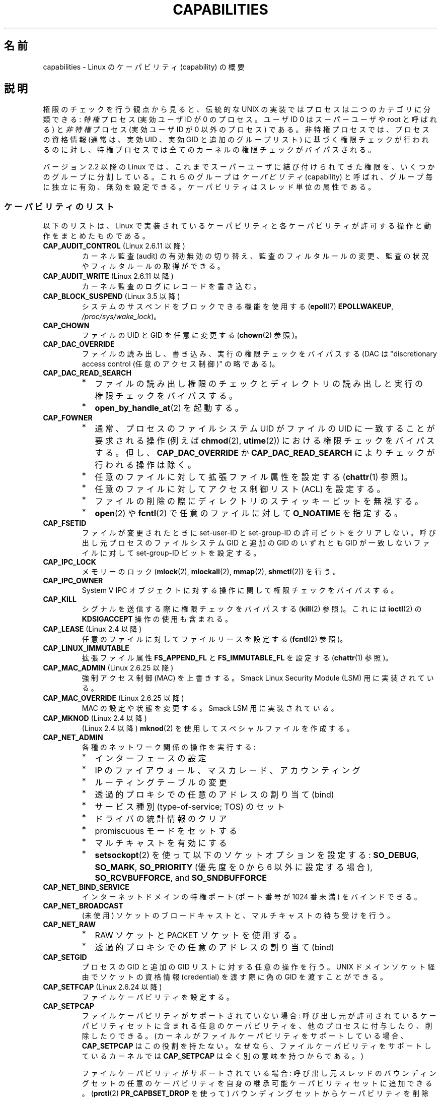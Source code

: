 .\" Copyright (c) 2002 by Michael Kerrisk <mtk.manpages@gmail.com>
.\"
.\" %%%LICENSE_START(VERBATIM)
.\" Permission is granted to make and distribute verbatim copies of this
.\" manual provided the copyright notice and this permission notice are
.\" preserved on all copies.
.\"
.\" Permission is granted to copy and distribute modified versions of this
.\" manual under the conditions for verbatim copying, provided that the
.\" entire resulting derived work is distributed under the terms of a
.\" permission notice identical to this one.
.\"
.\" Since the Linux kernel and libraries are constantly changing, this
.\" manual page may be incorrect or out-of-date.  The author(s) assume no
.\" responsibility for errors or omissions, or for damages resulting from
.\" the use of the information contained herein.  The author(s) may not
.\" have taken the same level of care in the production of this manual,
.\" which is licensed free of charge, as they might when working
.\" professionally.
.\"
.\" Formatted or processed versions of this manual, if unaccompanied by
.\" the source, must acknowledge the copyright and authors of this work.
.\" %%%LICENSE_END
.\"
.\" 6 Aug 2002 - Initial Creation
.\" Modified 2003-05-23, Michael Kerrisk, <mtk.manpages@gmail.com>
.\" Modified 2004-05-27, Michael Kerrisk, <mtk.manpages@gmail.com>
.\" 2004-12-08, mtk Added O_NOATIME for CAP_FOWNER
.\" 2005-08-16, mtk, Added CAP_AUDIT_CONTROL and CAP_AUDIT_WRITE
.\" 2008-07-15, Serge Hallyn <serue@us.bbm.com>
.\"     Document file capabilities, per-process capability
.\"     bounding set, changed semantics for CAP_SETPCAP,
.\"     and other changes in 2.6.2[45].
.\"     Add CAP_MAC_ADMIN, CAP_MAC_OVERRIDE, CAP_SETFCAP.
.\" 2008-07-15, mtk
.\"     Add text describing circumstances in which CAP_SETPCAP
.\"     (theoretically) permits a thread to change the
.\"     capability sets of another thread.
.\"     Add section describing rules for programmatically
.\"     adjusting thread capability sets.
.\"     Describe rationale for capability bounding set.
.\"     Document "securebits" flags.
.\"     Add text noting that if we set the effective flag for one file
.\"     capability, then we must also set the effective flag for all
.\"     other capabilities where the permitted or inheritable bit is set.
.\" 2011-09-07, mtk/Serge hallyn: Add CAP_SYSLOG
.\"
.\"*******************************************************************
.\"
.\" This file was generated with po4a. Translate the source file.
.\"
.\"*******************************************************************
.\"
.\" Japanese Version Copyright (c) 2005 Akihiro MOTOKI all rights reserved.
.\" Translated 2005-03-09, Akihiro MOTOKI <amotoki@dd.iij4u.or.jp>
.\" Updated 2005-11-04, Akihiro MOTOKI
.\" Updated 2006-04-16, Akihiro MOTOKI, LDP v2.29
.\" Updated 2006-07-20, Akihiro MOTOKI, LDP v2.34
.\" Updated 2007-01-05, Akihiro MOTOKI, LDP v2.43
.\" Updated 2008-12-24, Akihiro MOTOKI, LDP v3.15
.\" Updated 2009-02-27, Akihiro MOTOKI, LDP v3.19
.\" Updated 2010-04-11, Akihiro MOTOKI, LDP v3.24
.\" Updated 2012-05-31, Akihiro MOTOKI <amotoki@gmail.com>
.\" Updated 2013-05-06, Akihiro MOTOKI <amotoki@gmail.com>
.\" Updated 2013-08-16, Akihiro MOTOKI <amotoki@gmail.com>
.\"
.TH CAPABILITIES 7 2013\-09\-27 Linux "Linux Programmer's Manual"
.SH 名前
capabilities \- Linux のケーパビリティ (capability) の概要
.SH 説明
権限のチェックを行う観点から見ると、伝統的な UNIX の実装では プロセスは二つのカテゴリに分類できる: \fI特権\fP プロセス (実効ユーザID が
0 のプロセス。ユーザID 0 は スーパーユーザや root と呼ばれる) と \fI非特権\fP プロセス (実効ユーザID が 0 以外のプロセス)
である。 非特権プロセスでは、プロセスの資格情報 (通常は、実効UID 、実効GID と追加のグループリスト) に基づく権限チェックが行われるのに対し、
特権プロセスでは全てのカーネルの権限チェックがバイパスされる。

.\"
バージョン 2.2 以降の Linux では、 これまでスーパーユーザに結び付けられてきた権限を、 いくつかのグループに分割している。これらのグループは
\fIケーパビリティ\fP(capability)  と呼ばれ、グループ毎に独立に有効、無効を設定できる。 ケーパビリティはスレッド単位の属性である。
.SS ケーパビリティのリスト
以下のリストは、 Linux で実装されているケーパビリティと 各ケーパビリティが許可する操作と動作をまとめたものである。
.TP 
\fBCAP_AUDIT_CONTROL\fP (Linux 2.6.11 以降)
カーネル監査 (audit) の有効無効の切り替え、 監査のフィルタルールの変更、 監査の状況やフィルタルールの取得ができる。
.TP 
\fBCAP_AUDIT_WRITE\fP (Linux 2.6.11 以降)
カーネル監査のログにレコードを書き込む。
.TP 
\fBCAP_BLOCK_SUSPEND\fP (Linux 3.5 以降)
システムのサスペンドをブロックできる機能を使用する (\fBepoll\fP(7)  \fBEPOLLWAKEUP\fP,
\fI/proc/sys/wake_lock\fP)。
.TP 
\fBCAP_CHOWN\fP
ファイルの UID とGID を任意に変更する (\fBchown\fP(2)  参照)。
.TP 
\fBCAP_DAC_OVERRIDE\fP
ファイルの読み出し、書き込み、実行の権限チェックをバイパスする (DAC は "discretionary access control
(任意のアクセス制御)" の略である)。
.TP 
\fBCAP_DAC_READ_SEARCH\fP
.PD 0
.RS
.IP * 2
ファイルの読み出し権限のチェックとディレクトリの読み出しと実行 の権限チェックをバイパスする。
.IP *
\fBopen_by_handle_at\fP(2) を起動する。
.RE
.PD

.TP 
\fBCAP_FOWNER\fP
.PD 0
.RS
.IP * 2
通常、プロセスのファイルシステム UID がファイルの UID に一致することが 要求される操作 (例えば \fBchmod\fP(2),
\fButime\fP(2))  における権限チェックをバイパスする。 但し、 \fBCAP_DAC_OVERRIDE\fP か
\fBCAP_DAC_READ_SEARCH\fP によりチェックが行われる操作は除く。
.IP *
任意のファイルに対して拡張ファイル属性を設定する (\fBchattr\fP(1)  参照)。
.IP *
任意のファイルに対してアクセス制御リスト (ACL) を設定する。
.IP *
ファイルの削除の際にディレクトリのスティッキービットを無視する。
.IP *
\fBopen\fP(2)  や \fBfcntl\fP(2)  で任意のファイルに対して \fBO_NOATIME\fP を指定する。
.RE
.PD
.TP 
\fBCAP_FSETID\fP
ファイルが変更されたときに set\-user\-ID とset\-group\-ID の許可ビットをクリア しない。呼び出し元プロセスのファイルシステム
GID と追加の GID のいずれとも GID が一致しないファイルに対して set\-group\-ID ビットを設定する。
.TP 
\fBCAP_IPC_LOCK\fP
.\" FIXME As at Linux 3.2, there are some strange uses of this capability
.\" in other places; they probably should be replaced with something else.
メモリーのロック (\fBmlock\fP(2), \fBmlockall\fP(2), \fBmmap\fP(2), \fBshmctl\fP(2))  を行う。
.TP 
\fBCAP_IPC_OWNER\fP
System V IPC オブジェクトに対する操作に関して権限チェックをバイパスする。
.TP 
\fBCAP_KILL\fP
.\" FIXME CAP_KILL also has an effect for threads + setting child
.\"       termination signal to other than SIGCHLD: without this
.\"       capability, the termination signal reverts to SIGCHLD
.\"       if the child does an exec().  What is the rationale
.\"       for this?
シグナルを送信する際に権限チェックをバイパスする (\fBkill\fP(2)  参照)。これには \fBioctl\fP(2)  の \fBKDSIGACCEPT\fP
操作の使用も含まれる。
.TP 
\fBCAP_LEASE\fP (Linux 2.4 以降)
任意のファイルに対して ファイルリースを設定する (\fBfcntl\fP(2)  参照)。
.TP 
\fBCAP_LINUX_IMMUTABLE\fP
.\" These attributes are now available on ext2, ext3, Reiserfs, XFS, JFS
拡張ファイル属性 \fBFS_APPEND_FL\fP と \fBFS_IMMUTABLE_FL\fP を設定する (\fBchattr\fP(1)  参照)。
.TP 
\fBCAP_MAC_ADMIN\fP (Linux 2.6.25 以降)
強制アクセス制御 (MAC) を上書きする。 Smack Linux Security Module (LSM) 用に実装されている。
.TP 
\fBCAP_MAC_OVERRIDE\fP (Linux 2.6.25 以降)
MAC の設定や状態を変更する。 Smack LSM 用に実装されている。
.TP 
\fBCAP_MKNOD\fP (Linux 2.4 以降)
(Linux 2.4 以降)  \fBmknod\fP(2)  を使用してスペシャルファイルを作成する。
.TP 
\fBCAP_NET_ADMIN\fP
各種のネットワーク関係の操作を実行する:
.PD 0
.RS
.IP * 2
インターフェースの設定
.IP *
IP のファイアウォール、マスカレード、アカウンティング
.IP *
ルーティングテーブルの変更
.IP *
透過的プロキシでの任意のアドレスの割り当て (bind)
.IP *
サービス種別 (type\-of\-service; TOS) のセット
.IP *
ドライバの統計情報のクリア
.IP *
promiscuous モードをセットする
.IP *
マルチキャストを有効にする
.IP *
\fBsetsockopt\fP(2) を使って以下のソケットオプションを設定する:
\fBSO_DEBUG\fP, \fBSO_MARK\fP,
\fBSO_PRIORITY\fP (優先度を 0 から 6 以外に設定する場合),
\fBSO_RCVBUFFORCE\fP, and \fBSO_SNDBUFFORCE\fP
.RE
.PD
.TP 
\fBCAP_NET_BIND_SERVICE\fP
インターネットドメインの特権ポート (ポート番号が 1024 番未満)  をバインドできる。
.TP 
\fBCAP_NET_BROADCAST\fP
(未使用) ソケットのブロードキャストと、マルチキャストの待ち受けを行う。
.TP 
\fBCAP_NET_RAW\fP
.PD 0
.RS
.IP * 2
RAW ソケットと PACKET ソケットを使用する。
.IP *
透過的プロキシでの任意のアドレスの割り当て (bind)
.RE
.PD
.\" Also various IP options and setsockopt(SO_BINDTODEVICE)
.TP 
\fBCAP_SETGID\fP
プロセスの GID と追加の GID リストに対する任意の操作を行う。 UNIX ドメインソケット経由でソケットの資格情報 (credential)
を渡す際に 偽の GID を渡すことができる。
.TP 
\fBCAP_SETFCAP\fP (Linux 2.6.24 以降)
ファイルケーパビリティを設定する。
.TP 
\fBCAP_SETPCAP\fP
ファイルケーパビリティがサポートされていない場合: 呼び出し元が許可されているケーパビリティセットに含まれる任意のケーパビリティを、
他のプロセスに付与したり、削除したりできる。 (カーネルがファイルケーパビリティをサポートしている場合、 \fBCAP_SETPCAP\fP
はこの役割を持たない。 なぜなら、ファイルケーパビリティをサポートしているカーネルでは \fBCAP_SETPCAP\fP は全く別の意味を持つからである。)

ファイルケーパビリティがサポートされている場合: 呼び出し元スレッドのバウンディングセットの任意のケーパビリティを
自身の継承可能ケーパビリティセットに追加できる。 (\fBprctl\fP(2)  \fBPR_CAPBSET_DROP\fP を使って)
バウンディングセットからケーパビリティを削除できる。 \fIsecurebits\fP フラグを変更できる。
.TP 
\fBCAP_SETUID\fP
.\" FIXME CAP_SETUID also an effect in exec(); document this.
プロセスの UID に対する任意の操作 (\fBsetuid\fP(2), \fBsetreuid\fP(2), \fBsetresuid\fP(2),
\fBsetfsuid\fP(2))  を行う。 UNIX ドメインソケット経由でソケットの資格情報 (credential) を渡す際に 偽の UID
を渡すことができる。
.TP 
\fBCAP_SYS_ADMIN\fP
.PD 0
.RS
.IP * 2
以下のシステム管理用の操作を実行する: \fBquotactl\fP(2), \fBmount\fP(2), \fBumount\fP(2), \fBswapon\fP(2),
\fBswapoff\fP(2), \fBsethostname\fP(2), \fBsetdomainname\fP(2).
.IP *
特権が必要な \fBsyslog\fP(2) の操作を実行する
(Linux 2.6.37 以降では、このような操作を許可するには
\fBCAP_SYSLOG\fP を使うべきである)
.IP *
\fBVM86_REQUEST_IRQ\fP \fBvm86\fP(2) コマンドを実行する。
.IP *
任意の System V IPC オブジェクトに対する \fBIPC_SET\fP と \fBIPC_RMID\fP 操作を実行する。
.IP *
拡張属性 \fItrusted\fP と \fIsecurity\fP に対する操作を実行する (\fBattr\fP(5)  参照)。
.IP *
\fBlookup_dcookie\fP(2)  を呼び出す。
.IP *
\fBioprio_set\fP(2)  を使って I/O スケジューリングクラス \fBIOPRIO_CLASS_RT\fP,
\fBIOPRIO_CLASS_IDLE\fP を割り当てる (\fBIOPRIO_CLASS_IDLE\fP は Linux 2.6.25
より前のバージョンのみ)。
.IP *
ソケットの資格情報 (credential) を渡す際に偽の UID を渡す。
.IP *
ファイルをオープンするシステムコール (例えば \fBaccept\fP(2), \fBexecve\fP(2), \fBopen\fP(2), \fBpipe\fP(2))
でシステム全体でオープンできるファイル数の上限 \fI/proc/sys/fs/file\-max\fP を超過する。
.IP *
\fBclone\fP(2) と \fBunshare\fP(2) で新しい名前空間を作成する \fBCLONE_*\fP
フラグを利用する。
.IP *
\fBperf_event_open\fP(2) を呼び出す。
.IP *
特権が必要な \fIperf\fP イベントの情報にアクセスする。
.IP *
\fBsetns\fP(2) を呼び出す。
.IP *
\fBfanotify_init\fP(2) を呼び出す。
.IP *
\fBkeyctl\fP(2)  の \fBKEYCTL_CHOWN\fP と \fBKEYCTL_SETPERM\fP 操作を実行する。
.IP *
\fBmadvise\fP(2)  の \fBMADV_HWPOISON\fP 操作を実行する。
.IP *
\fBTIOCSTI\fP \fBioctl\fP(2) を使って、
呼び出し元の制御端末以外の端末の入力キューに文字を挿入する。
.IP *
廃止予定の \fBnfsservctl\fP(2) システムコールを使用する。
.IP *
廃止予定の \fBbdflush\fP(2) システムコールを使用する。
.IP *
特権が必要なブロックデバイスに対する各種の \fBioctl\fP(2) 操作を
実行する。
.IP *
特権が必要なファイルシステムに対する各種の \fBioctl\fP(2) 操作を
実行する。
.IP *
多くのデバイスドライバに対する管理命令を実行する。
.RE
.PD
.TP 
\fBCAP_SYS_BOOT\fP
\fBreboot\fP(2)  と \fBkexec_load\fP(2)  を呼び出す。
.TP 
\fBCAP_SYS_CHROOT\fP
\fBchroot\fP(2).  を呼び出す。
.TP 
\fBCAP_SYS_MODULE\fP
カーネルモジュールのロード、アンロードを行う (\fBinit_module\fP(2)  と \fBdelete_module\fP(2)  を参照のこと)。
バージョン 2.6.25 より前のカーネルで、 システム全体のケーパビリティバウンディングセット (capability bounding set)
からケーパビリティを外す。
.TP 
\fBCAP_SYS_NICE\fP
.PD 0
.RS
.IP * 2
プロセスの nice 値の引き上げ (\fBnice\fP(2), \fBsetpriority\fP(2))  や、任意のプロセスの nice 値の変更を行う。
.IP *
呼び出し元プロセスに対するリアルタイムスケジューリングポリシーと、 任意のプロセスに対するスケジューリングポリシーと優先度を設定する
(\fBsched_setscheduler\fP(2), \fBsched_setparam\fP(2))。
.IP *
任意のプロセスに対する CPU affinity を設定できる (\fBsched_setaffinity\fP(2))。
.IP *
任意のプロセスに対して I/O スケジューリングクラスと優先度を設定できる (\fBioprio_set\fP(2))。
.IP *
.\" FIXME CAP_SYS_NICE also has the following effect for
.\" migrate_pages(2):
.\"     do_migrate_pages(mm, &old, &new,
.\"         capable(CAP_SYS_NICE) ? MPOL_MF_MOVE_ALL : MPOL_MF_MOVE);
\fBmigrate_pages\fP(2)  を任意のプロセスに適用し、プロセスを任意のノードに移動する。
.IP *
\fBmove_pages\fP(2)  を任意のプロセスに対して行う。
.IP *
\fBmbind\fP(2)  と \fBmove_pages\fP(2)  で \fBMPOL_MF_MOVE_ALL\fP フラグを使用する。
.RE
.PD
.TP 
\fBCAP_SYS_PACCT\fP
\fBacct\fP(2)  を呼び出す。
.TP 
\fBCAP_SYS_PTRACE\fP
\fBptrace\fP(2)  を使って任意のプロセスをトレースする。 任意のプロセスに \fBget_robust_list\fP(2)  を適用する。
\fBkcmp\fP(2) を使ってプロセス内部を調査する。
.TP 
\fBCAP_SYS_RAWIO\fP
.PD 0
.RS
.IP * 2
I/O ポート操作を実行する (\fBiopl\fP(2)、 \fBioperm\fP(2))。
.IP *
\fI/proc/kcore\fP にアクセスする。
.IP *
\fBFIBMAP\fP \fBioctl\fP(2) 操作を使用する。
.IP *
x86 モデルに固有のレジスタ (MSR レジスタ群、 \fBmsr\fP(4) 参照) にアクセスするためのデバイスをオープンする。
.IP *
\fI/proc/sys/vm/mmap_min_addr\fP を更新する。
.IP *
\fI/proc/sys/vm/mmap_min_addr\fP で指定された値よりも小さなアドレスにメモリマッピングを作成する。
.IP *
\fI/proc/bus/pci\fP にあるファイルをマップする。
.IP *
\fI/dev/mem\fP や \fI/dev/kmem\fP をオープンする。
.IP *
各種の SCSI デバイスコマンドを実行する。
.IP *
\fBhpsa\fP(4) デバイスや \fBcciss\fP(4) デバイスの特定の操作を実行する。
.IP *
他のデバイスに対して各種のデバイス固有命令を実行する。
.RE
.PD
.TP 
\fBCAP_SYS_RESOURCE\fP
.PD 0
.RS
.IP * 2
ext2 ファイルシステム上の予約されている領域を使用する。
.IP *
ext3 のジャーナル機能を制御する \fBioctl\fP(2)  を使用する。
.IP *
ディスク quota の上限を上書きする。
.IP *
リソース上限を増やす (\fBsetrlimit\fP(2))。
.IP *
\fBRLIMIT_NPROC\fP リソース制限を上書きする。
.IP *
コンソール割り当てにおいてコンソールの最大数を上書きする。
.IP *
キーマップの最大数を上書きする。
.IP *
リアルタイムクロックから秒間 64 回を越える回数の割り当てが許可する。
.IP *
メッセージキューに関する上限 \fImsg_qbytes\fP を
\fI/proc/sys/kernel/msgmnb\fP に指定されている上限よりも大きく設定する
(\fBmsgop\fP(2) と \fBmsgctl\fP(2) 参照)。
.IP *
\fBF_SETPIPE_SZ\fP \fBfcntl\fP(2) を使ってパイプの容量を設定する際に
上限 \fI/proc/sys/fs/pipe\-size\-max\fP を上書きする。
.IP *
\fI/proc/sys/fs/pipe\-max\-size\fP に指定されている上限を超えてパイプの容量
を増やすのに \fBF_SETPIPE_SZ\fP を使用する。
.IP *
POSIX メッセージキューを作成する際に、
上限 \fI/proc/sys/fs/mqueue/queues_max\fP を上書きする
(\fBmq_overview\fP(7) 参照)。
.IP *
\fBprctl\fP(2) \fBPR_SET_MM\fP 操作を使用する。
.IP *
\fBCAP_SYS_RESOURCE\fP を持ったプロセスによって最後に設定された値よりも小さな値を \fI/proc/PID/oom_score_adj\fP
に設定する。
.RE
.PD
.TP 
\fBCAP_SYS_TIME\fP
システムクロックを変更する (\fBsettimeofday\fP(2), \fBstime\fP(2), \fBadjtimex\fP(2))。 リアルタイム
(ハードウェア) クロックを変更する。
.TP 
\fBCAP_SYS_TTY_CONFIG\fP
\fBvhangup\fP(2) を使用する。
特権が必要な仮想端末に関する各種の \fBioctl\fP(2) 操作を利用できる。
.TP 
\fBCAP_SYSLOG\fP (Linux 2.6.37 以降)
.IP * 3
特権が必要な \fBsyslog\fP(2) 操作を実行できる。
どの操作が特権が必要かについての情報は \fBsyslog\fP(2) を参照。
.IP *
\fI/proc/sys/kernel/kptr_restrict\fP の値が 1 の場合、 \fI/proc\fP
や他のインターフェース経由で公開されているカーネルアドレスを参照する (\fBproc\fP(5) の \fIkptr_restrict\fP の議論を参照)。
.TP 
\fBCAP_WAKE_ALARM\fP (Linux 3.0 以降)
.\"
システムを起こすトリガーを有効にする (タイマー \fBCLOCK_REALTIME_ALARM\fP
や \fBCLOCK_BOOTTIME_ALARM\fP を設定する)。
.SS 過去と現在の実装
完全な形のケーパビリティを実装するには、以下の要件を満たす必要がある：
.IP 1. 3
全ての特権操作について、カーネルはそのスレッドの実効ケーパビリティセットに 必要なケーパビリティがあるかを確認する。
.IP 2.
カーネルで、あるスレッドのケーパビリティセットを変更したり、 取得したりできるシステムコールが提供される。
.IP 3.
ファイルシステムが、実行可能ファイルにケーパビリティを付与でき、ファイル 実行時にそのケーパビリティをプロセスが取得できるような機能をサポートする。
.PP
.\"
カーネル 2.6.24 より前では、最初の 2つの要件のみが満たされている。 カーネル 2.6.24 以降では、3つの要件すべてが満たされている。
.SS スレッドケーパビリティセット
各スレッドは以下の 3種類のケーパビリティセットを持つ。各々のケーパビリティセットは 上記のケーパビリティの組み合わせである
(全てのケーパビリティが無効でもよい)。
.TP 
\fI許可 (permitted)\fP:
そのスレッドが持つことになっている実効ケーパビリティの 限定的なスーパーセットである。 これは、実効ケーパビリティセットに \fBCAP_SETPCAP\fP
ケーパビリティを持っていないスレッドが継承可能ケーパビリティセットに 追加可能なケーパビリティの限定的なスーパーセットでもある。

許可ケーパビリティセットから削除してしまったケーパビリティは、 (set\-user\-ID\-root プログラムか、
そのケーパビリティをファイルケーパビリティで許可しているプログラムを \fBexecve\fP(2)  しない限りは) もう一度獲得することはできない。
.TP 
\fI継承可能 (inheritable)\fP:
\fBexecve\fP(2)  を前後で保持されるケーパビリティセットである。 この仕組みを使うことで、あるプロセスが \fBexecve\fP(2)
を行う際に新しいプログラムの許可ケーパビリティセットとして 割り当てるケーパビリティを指定することができる。
.TP 
\fI実効 (effective)\fP:
カーネルがスレッドの権限 (permission) をチェックするときに 使用するケーパビリティセットである。
.PP
\fBfork\fP(2)  で作成される子プロセスは、親のケーパビリティセットのコピーを継承する。 \fBexecve\fP(2)
中のケーパビリティの扱いについては下記を参照のこと。
.PP
\fBcapset\fP(2)  を使うと、プロセスは自分自身のケーパビリティセット を操作することができる (下記参照)。
.PP
.\" commit 73efc0394e148d0e15583e13712637831f926720
.\"
Linux 3.2 以降では、 ファイル \fI/proc/sys/kernel/cap_last_cap\fP で、
実行中のカーネルでサポートされているケーパビリティの最大値を参照できる。 この情報を使って、
ケーパビリティセットに設定される可能性がある最上位ビットを判定することができる。
.SS ファイルケーパビリティ
カーネル 2.6.24 以降では、 \fBsetcap\fP(8)  を使って実行ファイルにケーパビリティセットを対応付けることができる。
ファイルケーパビリティセットは \fIsecurity.capability\fP という名前の拡張属性に保存される (\fBsetxattr\fP(2)
参照)。この拡張属性への書き込みには \fBCAP_SETFCAP\fP ケーパビリティが必要である。
ファイルケーパビリティセットとスレッドのケーパビリティセットの両方が 考慮され、 \fBexecve\fP(2)
後のスレッドのケーパビリティセットが決定される。

3 つのファイルケーパビリティセットが定義されている。
.TP 
\fI許可 (Permitted)\fP (以前の\fI強制 (Forced)\fP):
スレッドの継承可能ケーパビリティに関わらず、そのスレッドに自動的に 認められるケーパビリティ。
.TP 
\fI継承可能 (Inheritable)\fP (以前の \fI許容 (Allowed)\fP):
このセットと、スレッドの継承可能ケーパビリティセットとの 論理積 (AND) がとられ、 \fBexecve\fP(2)
の後にそのスレッドの許可ケーパビリティセットで有効となる 継承可能ケーパビリティが決定される。
.TP 
\fI実効 (effective)\fP:
これは集合ではなく、1 ビットの情報である。 このビットがセットされていると、 \fBexecve\fP(2)
実行中に、そのスレッドの新しい許可ケーパビリティが全て 実効ケーパビリティ集合においてもセットされる。 このビットがセットされていない場合、
\fBexecve\fP(2)  後には新しい許可ケーパビリティのどれも新しい実効ケーパビリティ集合 にセットされない。

.\"
ファイルの実効ケーパビリティビットを有効にするというのは、 \fBexecve\fP(2)
実行時に、ファイルの許可ケーパビリティと継承ケーパビリティに対応するものが スレッドの許可ケーパビリティセットとしてセットされるが、
これが実効ケーパビリティセットにもセットされるということである (ケーパビリティの変換ルールは下記参照)。
したがって、ファイルにケーパビリティを割り当てる際 (\fBsetcap\fP(8), \fBcap_set_file\fP(3),
\fBcap_set_fd\fP(3))、 いずれかのケーパビリティに対して実効フラグを有効と指定する場合、
許可フラグや継承可能フラグを有効にした他の全てのケーパビリティ についても実効フラグを有効と指定しなければならない。
.SS "execve() 中のケーパビリティの変換"
.PP
\fBexecve\fP(2)  実行時に、カーネルはプロセスの新しいケーパビリティを次の アルゴリズムを用いて計算する：
.in +4n
.nf

P'(permitted) = (P(inheritable) & F(inheritable)) |
                (F(permitted) & cap_bset)

P'(effective) = F(effective) ? P'(permitted) : 0

P'(inheritable) = P(inheritable)    [つまり、変更されない]

.fi
.in
各変数の意味は以下の通り:
.RS 4
.IP P 10
\fBexecve\fP(2)  前のスレッドのケーパビリティセットの値
.IP P'
\fBexecve\fP(2)  後のスレッドのケーパビリティセットの値
.IP F
ファイルケーパビリティセットの値
.IP cap_bset
ケーパビリティバウンディングセットの値 (下記参照)
.RE
.\"
.SS ケーパビリティと、ルートによるプログラムの実行
\fBexecve\fP(2)  時に、ケーパビリティセットを使って、全ての権限を持った \fIroot\fP を実現するには、以下のようにする。
.IP 1. 3
set\-user\-ID\-root プログラムが実行される場合、 またはプロセスの実ユーザ ID が 0 (root) の場合、
ファイルの継承可能セットと許可セットを全て 1 (全てのケーパビリティが有効) に定義する。
.IP 2.
set\-user\-ID\-root プログラムが実行される場合、 ファイルの実効ケーパビリティビットを 1 (enabled) に定義する。
.PP
.\" If a process with real UID 0, and nonzero effective UID does an
.\" exec(), then it gets all capabilities in its
.\" permitted set, and no effective capabilities
上記のルールにケーパビリティ変換を適用した結果をまとめると、 プロセスが set\-user\-ID\-root プログラムを \fBexecve\fP(2)
する場合、または実効 UID が 0 のプロセスがプログラムを \fBexecve\fP(2)  する場合、許可と実効のケーパビリティセットの全ケーパビリティ
(正確には、ケーパビリティバウンディングセットによるマスクで除外されるもの 以外の全てのケーパビリティ) を取得するということである。
これにより、伝統的な UNIX システムと同じ振る舞いができるようになっている。
.SS ケーパビリティ・バウンディングセット
ケーパビリティ・バウンディングセット (capability bounding set) は、 \fBexecve\fP(2)
時に獲得できるケーパビリティを制限するために使われる セキュリティ機構である。 バウンディングセットは以下のように使用される。
.IP * 2
\fBexecve\fP(2)  実行時に、ケーパビリティ・バウンディングセットと ファイルの許可ケーパビリティセットの論理和 (AND) を取ったものが、
そのスレッドの許可ケーパビリティセットに割り当てられる。 つまり、ケーパビリティ・バウンディングセットは、
実行ファイルが認めている許可ケーパビリティに対して 制限を課す働きをする。
.IP *
(Linux 2.6.25 以降)  ケーパビリティ・バウンディングセットは、スレッドが \fBcapset\fP(2)
により自身の継承可能セットに追加可能なケーパビリティの母集団を 制限する役割を持つ。
スレッドに許可されたケーパビリティであっても、バウンディングセットに 含まれていなければ、スレッドはそのケーパビリティは自身の継承可能セットに
追加できず、その結果、継承可能セットにそのケーパビリティを含むファイルを \fBexecve\fP(2)
する場合、そのケーパビリティを許可セットに持ち続けることができない、 ということである。
.PP
バウンディングセットがマスクを行うのは、継承可能ケーパビリティではなく、 ファイルの許可ケーパビリティのマスクを行う点に注意すること。
あるスレッドの継承可能セットにそのスレッドのバウンディングセットに 存在しないケーパビリティが含まれている場合、そのスレッドは、
継承可能セットに含まれるケーパビリティを持つファイルを実行することにより、 許可セットに含まれるケーパビリティも獲得できるということである。
.PP
カーネルのバージョンにより、ケーパビリティ・バウンディングセットは システム共通の属性の場合と、プロセス単位の属性の場合がある。
.PP
\fBLinux 2.6.25 より前のケーパビリティ・バウンディングセット\fP
.PP
2.6.25 より前のカーネルでは、ケーパビリティ・バウンディングセットは システム共通の属性で、システム上の全てのスレッドに適用される。
バウンディングセットは \fI/proc/sys/kernel/cap\-bound\fP ファイル経由で参照できる。
(間違えやすいが、このビットマスク形式のパラメータは、 \fI/proc/sys/kernel/cap\-bound\fP では符号付きの十進数で表現される。)

\fBinit\fP プロセスだけがケーパビリティ・バウンディングセットで ケーパビリティをセットすることができる。 それ以外では、スーパーユーザ
(より正確には、 \fBCAP_SYS_MODULE\fP ケーパビリティを持ったプログラム) が、
ケーパビリティ・バウンディングセットのケーパビリティのクリアが できるだけである。

通常のシステムでは、ケーパビリティ・バウンディングセットは、 \fBCAP_SETPCAP\fP が無効になっている。 この制限を取り去るには
(取り去るのは危険!)、 \fIinclude/linux/capability.h\fP 内の \fBCAP_INIT_EFF_SET\fP
の定義を修正し、カーネルを再構築する必要がある。

.\"
システム共通のケーパビリティ・バウンディングセット機能は、 カーネル 2.2.11 以降で Linux に追加された。
.PP
\fBLinux 2.6.25 以降のケーパビリティ・バウンディングセット\fP
.PP
Linux 2.6.25 以降では、 「ケーパビリティ・バウンディングセット」はスレッド単位の属性である
(システム共通のケーパビリティ・バウンディングセットはもはや存在しない)。

バウンディングセットは \fBfork\fP(2)  時にはスレッドの親プロセスから継承され、 \fBexecve\fP(2)  の前後では保持される。

スレッドが \fBCAP_SETPCAP\fP ケーパビリティを持っている場合、そのスレッドは \fBprctl\fP(2)  の
\fBPR_CAPBSET_DROP\fP 操作を使って自身のケーパビリティ・バウンディングセットから ケーパビリティを削除することができる。
いったんケーパビリティをバウンディングセットから削除してしまうと、 スレッドはそのケーパビリティを再度セットすることはできない。 \fBprctl\fP(2)
の \fBPR_CAPBSET_READ\fP 操作を使うことで、スレッドがあるケーパビリティが自身のバウンディングセット
に含まれているかを知ることができる。

バウンディングセットからのケーパビリティの削除がサポートされるのは、
カーネルのコンパイル時にファイルケーパビリティが有効になっている場合
だけである。Linux 2.6.33 より前のカーネルでは、ファイルケーパビリティは
設定オプション CONFIG_SECURITY_FILE_CAPABILITIES で切り替えられる追加の
機能であった。Linux 2.6.33 以降では、この設定オプションは削除され、
ファイルケーパビリティは常にカーネルに組込まれるようになった。
ファイルケーパビリティがカーネルにコンパイル時に組み込まれている場合、
(全てのプロセスの先祖である) \fIinit\fP プロセスはバウンディングセットで
全てのケーパビリティが セットされた状態で開始する。ファイルケーパビリティ
が有効になっていない場合には、 \fIinit\fP はバウンディングセットで
\fBCAP_SETPCAP\fP 以外の全てのケーパビリティがセットされた状態で開始する。
このようになっているのは、 \fBCAP_SETPCAP\fP ケーパビリティがファイルケー
パビリティがサポートされていない場合には 違った意味を持つからである。

.\"
.\"
バウンディングセットからケーパビリティを削除しても、 スレッドの継承可能セットからはそのケーパビリティは削除されない。
しかしながら、バウンディングセットからの削除により、 この先そのケーパビリティをスレッドの継承可能セットに追加すること はできなくなる。
.SS "ユーザ ID 変更のケーパビリティへの影響"
ユーザ ID が 0 と 0 以外の間で変化する際の振る舞いを従来と同じにするため、 スレッドの実 UID、実効 UID、保存
set\-user\-ID、ファイルシステム UID が (\fBsetuid\fP(2), \fBsetresuid\fP(2)  などを使って)
変更された際に、カーネルはそのスレッドのケーパビリティセットに 以下の変更を行う:
.IP 1. 3
UID の変更前には実 UID、実効 UID、保存 set\-user\-ID のうち 少なくとも一つが 0 で、変更後に実 UID、実効 UID、保存
set\-user\-ID が すべて 0 以外の値になった場合、許可と実効のケーパビリティセットの 全ケーパビリティをクリアする。
.IP 2.
実効 UID が 0 から 0 以外に変更された場合、 実効ケーパビリティセットの全ケーパビリティをクリアする。
.IP 3.
実効 UID が 0 以外から 0 に変更された場合、 許可ケーパビリティセットの内容を実効ケーパビリティセットにコピーする。
.IP 4.
ファイルシステム UID が 0 から 0 以外に変更された場合 (\fBsetfsuid\fP(2)
参照)、実効ケーパビリティセットの以下のケーパビリティがクリアされる: \fBCAP_CHOWN\fP, \fBCAP_DAC_OVERRIDE\fP,
\fBCAP_DAC_READ_SEARCH\fP, \fBCAP_FOWNER\fP, \fBCAP_FSETID\fP, \fBCAP_LINUX_IMMUTABLE\fP
(Linux 2.6.30 以降), \fBCAP_MAC_OVERRIDE\fP, \fBCAP_MKNOD\fP (Linux 2.6.30 以降)。
ファイルシステム UID が 0 以外から 0 に変更された場合、 上記のケーパビリティのうち許可ケーパビリティセットで有効になっているものが
実効ケーパビリティセットで有効にされる。
.PP
.\"
各種 UID のうち少なくとも一つが 0 であるスレッドが、 その UID の全てが 0 以外になったときに許可ケーパビリティセットが
クリアされないようにしたい場合には、 \fBprctl\fP(2)  の \fBPR_SET_KEEPCAPS\fP 操作を使えばよい。
.SS プログラムでケーパビリティセットを調整する
各スレッドは、 \fBcapget\fP(2)  や \fBcapset\fP(2)  を使って、自身のケーパビリティセットを取得したり変更したりできる。
ただし、これを行うには、 \fIlibcap\fP パッケージで提供されている \fBcap_get_proc\fP(3)  や
\fBcap_set_proc\fP(3)  を使うのが望ましい。 スレッドのケーパビリティセットの変更には以下のルールが適用される。
.IP 1. 3
呼び出し側が \fBCAP_SETPCAP\fP ケーパビリティを持っていない場合、新しい継承可能セットは、 既存の継承可能セットと許可セットの積集合
(AND) の部分集合で なければならない。
.IP 2.
(Linux 2.6.25 以降)  新しい継承可能セットは、既存の継承可能セットとケーパビリティ・ バウンディングセットの積集合 (AND)
の部分集合でなければならない。
.IP 3.
新しい許可セットは、既存の許可セットの部分集合でなければならない (つまり、そのスレッドが現在持っていない許可ケーパビリティを
獲得することはできない)。
.IP 4.
新しい実効ケーパビリティセットは新しい許可ケーパビリティセットの 部分集合になっていなければならない。
.SS "securebits フラグ: ケーパビリティだけの環境を構築する"
.\" For some background:
.\"       see http://lwn.net/Articles/280279/ and
.\"       http://article.gmane.org/gmane.linux.kernel.lsm/5476/
カーネル 2.6.26 以降で、 ファイルケーパビリティが有効になったカーネルでは、 スレッド単位の \fIsecurebits\fP
フラグが実装されており、このフラグを使うと UID 0 (\fIroot\fP)  に対するケーパビリティの特別扱いを無効することができる。
以下のようなフラグがある。
.TP 
\fBSECBIT_KEEP_CAPS\fP
このフラグをセットされている場合、UID が 0 のスレッドの UID が 0 以外の値に
切り替わる際に、そのスレッドはケーパビリティを維持することができる。 このフラグがセットされていない場合には、UID が 0 から 0 以外の値に
切り替わると、そのスレッドは全てのケーパビリティを失う。 このフラグは \fBexecve\fP(2)  時には全てクリアされる (このフラグは、以前の
\fBprctl\fP(2)  の \fBPR_SET_KEEPCAPS\fP 操作と同じ機能を提供するものである)。
.TP 
\fBSECBIT_NO_SETUID_FIXUP\fP
このフラグをセットすると、スレッドの実効 UID とファイルシステム UID が 0 と 0 以外の間で切り替わった場合に、
カーネルはケーパビリティセットの調整を行わなくなる (「ユーザ ID 変更のケーパビリティへの影響」の節を参照)。
.TP 
\fBSECBIT_NOROOT\fP
このビットがセットされている場合、 set\-user\-ID\-root プログラムの実行時や、 実効 UID か 実 UID が 0 のプロセスが
\fBexecve\fP(2)  を呼び出した時に、カーネルはケーパビリティを許可しない (「ケーパビリティと、ルートによるプログラムの実行」の節を参照)。
.PP
上記の "base" フラグの各々には対応する "locked" フラグが存在する。 いずれの "locked"
フラグも一度セットされると戻すことはできず、 それ以降は対応する "base" フラグを変更することができなくなる。 "locked" フラグは
\fBSECBIT_KEEP_CAPS_LOCKED\fP, \fBSECBIT_NO_SETUID_FIXUP_LOCKED\fP,
\fBSECBIT_NOROOT_LOCKED\fP という名前である。
.PP
\fIsecurebits\fP フラグは、 \fBprctl\fP(2)  の操作 \fBPR_SET_SECUREBITS\fP や
\fBPR_GET_SECUREBITS\fP を使うことで変更したり取得したりできる。 フラグを変更するには \fBCAP_SETPCAP\fP
ケーパビリティが必要である。

\fIsecurebits\fP フラグは子プロセスに継承される。 \fBexecve\fP(2) においては、
\fBSECBIT_KEEP_CAPS\fP が常にクリアされる以外は、全てのフラグが保持される。

アプリケーションは、以下の呼び出しを行うことにより、 自分自身および子孫となるプロセス全てに対して、
必要なファイルケーパビリティを持ったプログラムを実行しない限り、 対応するケーパビリティを獲得できないような状況に閉じこめることができる。
.in +4n
.nf

prctl(PR_SET_SECUREBITS,
        SECBIT_KEEP_CAPS_LOCKED |
        SECBIT_NO_SETUID_FIXUP |
        SECBIT_NO_SETUID_FIXUP_LOCKED |
        SECBIT_NOROOT |
        SECBIT_NOROOT_LOCKED);
.fi
.in
.SH 準拠
.PP
ケーパビリティに関する標準はないが、 Linux のケーパビリティは廃案になった POSIX.1e 草案に基づいて実装されている。
.UR http://wt.xpilot.org\:/publications\:/posix.1e/
.UE
を参照。
.SH 注意
カーネル 2.5.27 以降、ケーパビリティは選択式のカーネルコンポーネント となっており、カーネル設定オプション
CONFIG_SECURITY_CAPABILITIES により有効/無効を切り替えることができる。

.\" 7b9a7ec565505699f503b4fcf61500dceb36e744
\fI/proc/PID/task/TID/status\fP ファイルを使うと、スレッドのケーパビリティセットを見ることができる。
\fI/proc/PID/status\fP ファイルには、プロセスのメインスレッドのケーパビリティセットが表示される。 Linux 3.8 より前では、
これらのケーパビリティセットの表示で、 存在しないケーパビリティはすべて有効 (1) として表示される。 Linux 3.8 以降では、
存在しないケーパビリティはすべて無効 (0) として表示される。 (\fBCAP_LAST_CAP\fP
より大きい値を持つケーパビリティが存在しないケーパビリティである)。

\fIlibcap\fP パッケージは、ケーパビリティを設定・取得するための ルーチン群を提供している。これらのインタフェースは、 \fBcapset\fP(2)
と \fBcapget\fP(2)  が提供するインターフェースと比べて、より使いやすく、変更される可能性が少ない。 このパッケージでは、
\fBsetcap\fP(8), \fBgetcap\fP(8)  というプログラムも提供されている。 パッケージは以下で入手できる。
.br
.UR http://www.kernel.org\:/pub\:/linux\:/libs\:/security\:/linux\-privs
.UE .

バージョン 2.6.24 より前、およびファイルケーパビリティが 有効になっていない2.6.24 以降のカーネルでは、 \fBCAP_SETPCAP\fP
ケーパビリティを持ったスレッドは自分以外のスレッドの ケーパビリティを操作できる。 しかしながら、これは理論的に可能というだけである。
以下のいずれかの場合においても、どのスレッドも \fBCAP_SETPCAP\fP ケーパビリティを持つことはないからである。
.IP * 2
2.6.25 より前の実装では、システム共通のケーパビリティ・バウンディングセット \fI/proc/sys/kernel/cap\-bound\fP
ではこのケーパビリティは常に無効になっており、 ソースを変更してカーネルを再コンパイルしない限り、 これを変更することはできない。
.IP *
現在の実装ではファイルケーパビリティが無効になっている場合、 プロセス毎のバウンディングセットからこのケーパビリティを抜いて \fBinit\fP
は開始され、 システム上で生成される他の全てのプロセスでこのバウンディングセットが 継承される。
.SH 関連項目
\fBcapget\fP(2), \fBprctl\fP(2), \fBsetfsuid\fP(2), \fBcap_clear\fP(3),
\fBcap_copy_ext\fP(3), \fBcap_from_text\fP(3), \fBcap_get_file\fP(3),
\fBcap_get_proc\fP(3), \fBcap_init\fP(3), \fBcapgetp\fP(3), \fBcapsetp\fP(3),
\fBlibcap\fP(3), \fBcredentials\fP(7), \fBpthreads\fP(7), \fBgetcap\fP(8), \fBsetcap\fP(8)
.PP
Linux カーネルソース内の \fIinclude/linux/capability.h\fP
.SH この文書について
この man ページは Linux \fIman\-pages\fP プロジェクトのリリース 3.63 の一部
である。プロジェクトの説明とバグ報告に関する情報は
http://www.kernel.org/doc/man\-pages/ に書かれている。
